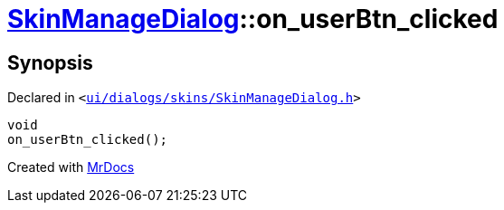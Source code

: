 [#SkinManageDialog-on_userBtn_clicked]
= xref:SkinManageDialog.adoc[SkinManageDialog]::on&lowbar;userBtn&lowbar;clicked
:relfileprefix: ../
:mrdocs:


== Synopsis

Declared in `&lt;https://github.com/PrismLauncher/PrismLauncher/blob/develop/launcher/ui/dialogs/skins/SkinManageDialog.h#L50[ui&sol;dialogs&sol;skins&sol;SkinManageDialog&period;h]&gt;`

[source,cpp,subs="verbatim,replacements,macros,-callouts"]
----
void
on&lowbar;userBtn&lowbar;clicked();
----



[.small]#Created with https://www.mrdocs.com[MrDocs]#

